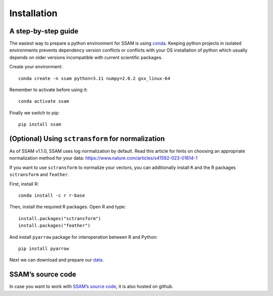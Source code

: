 Installation
============

A step-by-step guide
--------------------

The easiest way to prepare a python environment for SSAM is using
`conda <https://docs.conda.io/projects/conda/en/latest/user-guide/install/>`__.
Keeping python projects in isolated environments prevents dependency
version conflicts or conflicts with your OS installation of python which
usually depends on older versions incompatible with current scientific
packages.

Create your environment:

::

   conda create -n ssam python=3.11 numpy=2.0.2 gxx_linux-64

Remember to activate before using it:

::

   conda activate ssam


Finally we switch to pip:

::

   pip install ssam

(Optional) Using ``sctransform`` for normalization
--------------------------------------------------

As of SSAM v1.1.0, SSAM uses log normalization by default. Read this article for hints on choosing an appropriate normalization method for your data: https://www.nature.com/articles/s41592-023-01814-1

If you want to use ``sctransform`` to normalize your vectors, you can additionally install ``R`` and the R packages ``sctransform`` and ``feather``.

First, install R:

::

   conda install -c r r-base

Then, install the required R packages. Open R and type:

::

   install.packages("sctransform")
   install.packages("feather")

And install ``pyarrow`` package for interoperation between R and Python:

::

   pip install pyarrow

Next we can download and prepare our `data <data.md>`__.

SSAM’s source code
------------------

In case you want to work with `SSAM’s source
code <https://github.com/HiDiHlabs/ssam>`__, it is also hosted on github.
